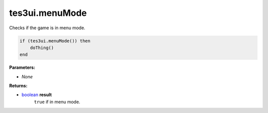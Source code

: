 
tes3ui.menuMode
====================================================================================================

Checks if the game is in menu mode.

.. code-block:: lua

    if (tes3ui.menuMode()) then
        doThing()
    end

**Parameters:**

- *None*

**Returns:**

- `boolean`_ **result**
    ``true`` if in menu mode.


.. _`boolean`: ../../type/lua/boolean.html
